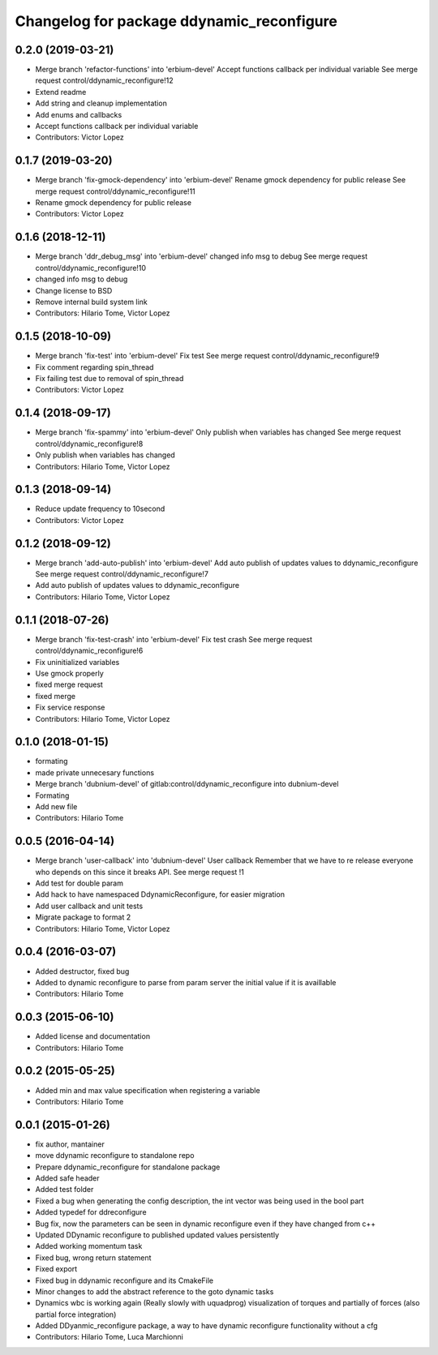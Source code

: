 ^^^^^^^^^^^^^^^^^^^^^^^^^^^^^^^^^^^^^^^^^^
Changelog for package ddynamic_reconfigure
^^^^^^^^^^^^^^^^^^^^^^^^^^^^^^^^^^^^^^^^^^

0.2.0 (2019-03-21)
------------------
* Merge branch 'refactor-functions' into 'erbium-devel'
  Accept functions callback per individual variable
  See merge request control/ddynamic_reconfigure!12
* Extend readme
* Add string and cleanup implementation
* Add enums and callbacks
* Accept functions callback per individual variable
* Contributors: Victor Lopez

0.1.7 (2019-03-20)
------------------
* Merge branch 'fix-gmock-dependency' into 'erbium-devel'
  Rename gmock dependency for public release
  See merge request control/ddynamic_reconfigure!11
* Rename gmock dependency for public release
* Contributors: Victor Lopez

0.1.6 (2018-12-11)
------------------
* Merge branch 'ddr_debug_msg' into 'erbium-devel'
  changed info msg to debug
  See merge request control/ddynamic_reconfigure!10
* changed info msg to debug
* Change license to BSD
* Remove internal build system link
* Contributors: Hilario Tome, Victor Lopez

0.1.5 (2018-10-09)
------------------
* Merge branch 'fix-test' into 'erbium-devel'
  Fix test
  See merge request control/ddynamic_reconfigure!9
* Fix comment regarding spin_thread
* Fix failing test due to removal of spin_thread
* Contributors: Victor Lopez

0.1.4 (2018-09-17)
------------------
* Merge branch 'fix-spammy' into 'erbium-devel'
  Only publish when variables has changed
  See merge request control/ddynamic_reconfigure!8
* Only publish when variables has changed
* Contributors: Hilario Tome, Victor Lopez

0.1.3 (2018-09-14)
------------------
* Reduce update frequency to 10second
* Contributors: Victor Lopez

0.1.2 (2018-09-12)
------------------
* Merge branch 'add-auto-publish' into 'erbium-devel'
  Add auto publish of updates values to ddynamic_reconfigure
  See merge request control/ddynamic_reconfigure!7
* Add auto publish of updates values to ddynamic_reconfigure
* Contributors: Hilario Tome, Victor Lopez

0.1.1 (2018-07-26)
------------------
* Merge branch 'fix-test-crash' into 'erbium-devel'
  Fix test crash
  See merge request control/ddynamic_reconfigure!6
* Fix uninitialized variables
* Use gmock properly
* fixed merge request
* fixed merge
* Fix service response
* Contributors: Hilario Tome, Victor Lopez

0.1.0 (2018-01-15)
------------------
* formating
* made private unnecesary functions
* Merge branch 'dubnium-devel' of gitlab:control/ddynamic_reconfigure into dubnium-devel
* Formating
* Add new file
* Contributors: Hilario Tome

0.0.5 (2016-04-14)
------------------
* Merge branch 'user-callback' into 'dubnium-devel'
  User callback
  Remember that we have to re release everyone who depends on this since it breaks API.
  See merge request !1
* Add test for double param
* Add hack to have namespaced DdynamicReconfigure, for easier migration
* Add user callback and unit tests
* Migrate package to format 2
* Contributors: Hilario Tome, Victor Lopez

0.0.4 (2016-03-07)
------------------
* Added destructor, fixed bug
* Added to dynamic reconfigure to parse from param server the initial value if it is availlable
* Contributors: Hilario Tome

0.0.3 (2015-06-10)
------------------
* Added license and documentation
* Contributors: Hilario Tome

0.0.2 (2015-05-25)
------------------
* Added min and max value specification when registering a variable
* Contributors: Hilario Tome

0.0.1 (2015-01-26)
------------------
* fix author, mantainer
* move ddynamic reconfigure to standalone repo
* Prepare ddynamic_reconfigure for standalone package
* Added safe header
* Added test folder
* Fixed a bug when generating the config description, the int vector was being used in the bool part
* Added typedef for ddreconfigure
* Bug fix, now the parameters can be seen in dynamic reconfigure even if they have changed from c++
* Updated DDynamic reconfigure to published updated values persistently
* Added working momentum task
* Fixed bug, wrong return statement
* Fixed export
* Fixed bug in ddynamic reconfigure and its CmakeFile
* Minor changes to add the abstract reference to the goto dynamic tasks
* Dynamics wbc is working again (Really slowly with uquadprog) visualization of torques and partially of forces (also partial force integration)
* Added DDyanmic_reconfigure package, a way to have dynamic reconfigure functionality without a cfg
* Contributors: Hilario Tome, Luca Marchionni
